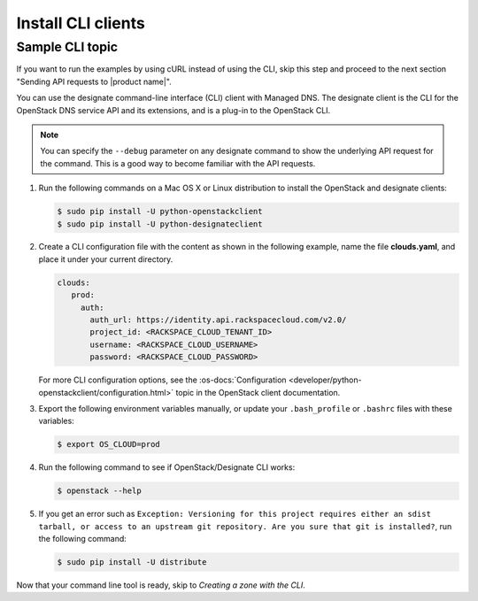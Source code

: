 .. _install-CLI-client:

Install CLI clients
~~~~~~~~~~~~~~~~~~~

.. important

   If people can use a command line interface (CLI) application to
   interact with your product or service, provide information and links to
   installation and reference documentation like the `sample CLI topic`.

   Decide whether you want this API guide to include examples in multiple
   formats, or stick with one. For example, the
   :rax-devdocs:`Managed DNS API <h#docs-cloud-dns>`
   documentation provides only cURL examples. While the
   the :rax-devdocs:`Cloud Servers` API <#docs-cloud-dns>` provides both
   cURL and CLI examples.

Sample CLI topic
-----------------
If you want to run the examples by using cURL instead of using the CLI, skip
this step and proceed to the next section "Sending API requests to
|product name|".

You can use the designate command-line interface (CLI) client with Managed DNS.
The  designate client is the CLI for the OpenStack DNS service API and its
extensions, and is  a plug-in to the OpenStack CLI.

..  note::

    You can specify the ``--debug`` parameter on any designate command to show
    the underlying  API request for the command. This is a good way to become
    familiar with the API requests.


#. Run the following commands on a Mac OS X or Linux distribution to install
   the OpenStack and designate clients:

   .. code::

      $ sudo pip install -U python-openstackclient
      $ sudo pip install -U python-designateclient

#. Create a CLI configuration file with the content as shown in the following
   example, name the file **clouds.yaml**, and place it under your current
   directory.

   .. code::

      clouds:
         prod:
           auth:
             auth_url: https://identity.api.rackspacecloud.com/v2.0/
             project_id: <RACKSPACE_CLOUD_TENANT_ID>
             username: <RACKSPACE_CLOUD_USERNAME>
             password: <RACKSPACE_CLOUD_PASSWORD>

   For more CLI configuration options, see the
   :os-docs:`Configuration
   <developer/python-openstackclient/configuration.html>`
   topic in the OpenStack client documentation.

#. Export the following environment variables manually, or update your
   ``.bash_profile`` or ``.bashrc`` files with these variables:

   .. code::

      $ export OS_CLOUD=prod

#. Run the following command to see if OpenStack/Designate CLI works:

   .. code::

      $ openstack --help

#. If you get an error such as
   ``Exception: Versioning for this project requires either an sdist tarball,
   or access to an upstream git repository. Are you sure that git is
   installed?``, run the following command:

   .. code::

      $ sudo pip install -U distribute

Now that your command line tool is ready, skip to
*Creating a zone with the CLI*.
